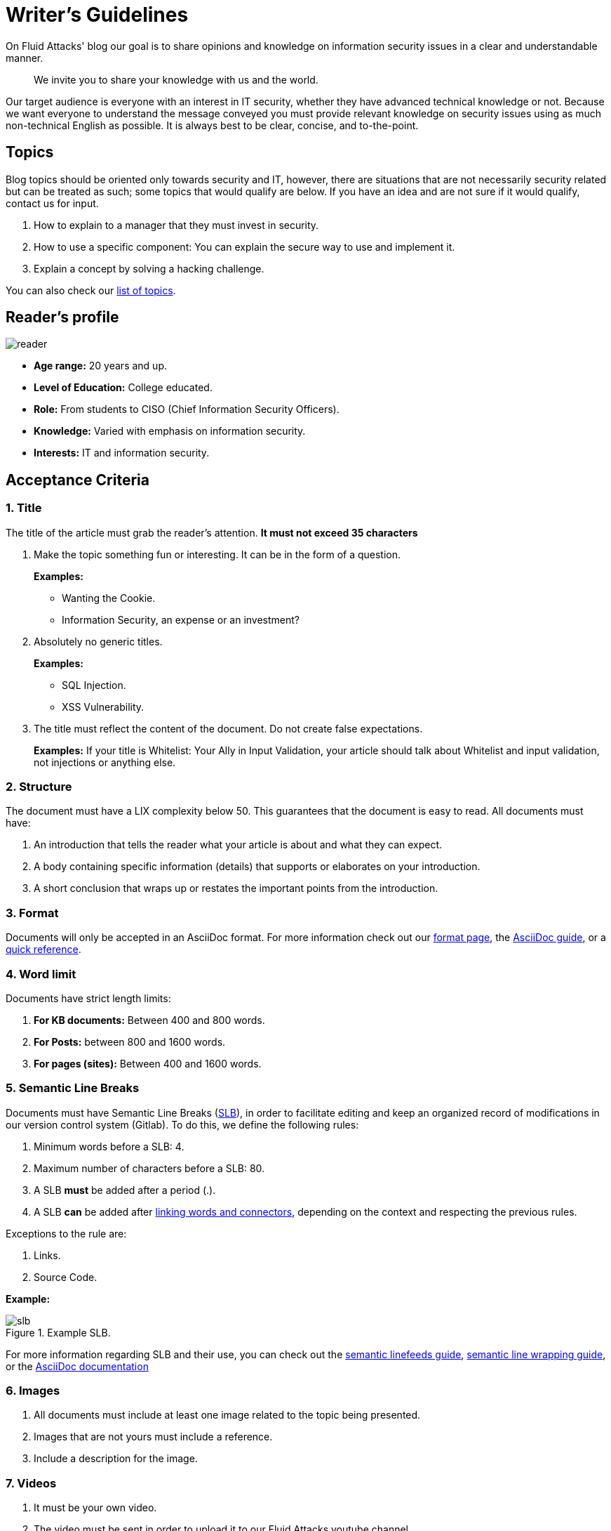 :slug: style/
:description: The purpose of this page is to establish the main guidelines for the articles and documents published in our website. Also, we present the acceptance criteria, the format and structure requirements and all the information you may need if you wish to share your opinion in our blog.
:keywords: Fluid Attacks, Style, AsciiDoc, Articles, Requirement, Website.
:category: blog

= Writer's Guidelines

On +Fluid Attacks'+ blog our goal
is to share opinions and knowledge
on information security issues
in a clear and understandable manner.

[quote]
We invite you to share your knowledge with us and the world.

Our target audience is everyone with an interest in +IT+ security,
whether they have advanced technical knowledge or not.
Because we want everyone to understand the message conveyed
you must provide relevant knowledge on security issues
using as much non-technical English as possible.
It is always best to be clear, concise, and to-the-point.

== Topics

Blog topics should be oriented only towards security and +IT+,
however, there are situations that are not necessarily security related
but can be treated as such; some topics that would qualify are below.
If you have an idea and are not sure if it would qualify,
contact us for input.

1. How to explain to a manager
that they must invest in security.

2. How to use a specific component:
You can explain the secure way to use and implement it.

3. Explain a concept by solving a +hacking+ challenge.

You can also check our link:../topics/[list of topics].

== Reader’s profile

image::lector.png[reader]

* *Age range:* 20 years and up.

* *Level of Education:* College educated.

* *Role:* From students to CISO (Chief Information Security Officers).

* *Knowledge:* Varied with emphasis on information security.

* *Interests:* IT and information security.

== Acceptance Criteria

=== 1. Title

The title of the article must grab the reader's attention.
*It must not exceed 35 characters*

. Make the topic something fun or interesting.
It can be in the form of a question.
+
*Examples:*

* Wanting the +Cookie+.
* Information Security, an expense or an investment?

. Absolutely no generic titles.
+
*Examples:*

* SQL Injection.
* XSS Vulnerability.

. The title must reflect the content of the document.
Do not create false expectations.
+
*Examples:* If your title is Whitelist:
Your Ally in Input Validation,
your article should talk about Whitelist and input validation,
not injections or anything else.

=== 2. Structure

The document must have a +LIX+ complexity below 50.
This guarantees that the document is easy to read.
All documents must have:

. An introduction that tells the reader
what your article is about and what they can expect.

. A body containing specific information (details)
that supports or elaborates on your introduction.

. A short conclusion that wraps up or restates
the important points from the introduction.

=== 3. Format

Documents will only be accepted in an +AsciiDoc+ format.
For more information check out our
link:../../en/format/[format page], the
link:http://asciidoctor.org/docs/asciidoc-writers-guide/[+AsciiDoc+ guide],
or a link:http://asciidoctor.org/docs/asciidoc-syntax-quick-reference/[quick reference].

=== 4. Word limit

Documents have strict length limits:

. *For KB documents:*
Between 400 and 800 words.

. *For Posts:*
between 800 and 1600 words.

. *For pages (sites):*
Between 400 and 1600 words.

=== 5. Semantic Line Breaks

Documents must have Semantic Line Breaks
(link:http://sembr.org/[SLB]),
in order to facilitate editing and
keep an organized record of modifications
in our version control system (+Gitlab+).
To do this, we define the following rules:

. Minimum words before a SLB: 4.
. Maximum number of characters before a SLB: 80.
. A SLB *must* be added after a period (.).
. A SLB *can* be added after
link:https://emedia.rmit.edu.au/learninglab/content/common-linking-words-0[linking  words and connectors], depending on the context and
respecting the previous rules.

Exceptions to the rule are:

. Links.
. Source Code.

*Example:*

.Example SLB.
image::slb-example.png[slb]

For more information regarding +SLB+ and their use,
you can check out the link:http://rhodesmill.org/brandon/2012/one-sentence-per-line/[semantic linefeeds guide],
link:https://scott.mn/2014/02/21/semantic_linewrapping/[semantic line wrapping guide],
or the link:http://asciidoctor.org/docs/asciidoc-recommended-practices/#one-sentence[+AsciiDoc+ documentation]

=== 6. Images

. All documents must include at least
one image related to the topic being presented.

. Images that are not yours
must include a reference.

. Include a description for the image.

=== 7. Videos

. It must be your own video.
. The video must be sent
in order to upload it to our +Fluid Attacks+ youtube channel.
. The video must include an introduction and a conclusion.

=== 8. Source

Unless the language forces you to do otherwise,
the source code must comply with the following:

. Be in English (even the comments).
. Indent using +2+ spaces instead of tabs,
unless the language requires otherwise.
. Use the +brace style+ seen in
link:https://en.wikipedia.org/wiki/Indentation_style#Variant:_Stroustrup[stroustrup]
(+no one liners+).
link:https://eslint.org/docs/rules/brace-style#stroustrup[Example].
. Lines must not exceed +80+ characters in length.
. Lines must not contain
link:https://en.wikipedia.org/wiki/Comment_(computer_programming)#Debugging[+debug+ comments]
left behind.
. Function definition must be separated by +1+ empty line,
unless the linter or the language requires otherwise.

Embedded code snippets must comply with the following:

. Be enumerated. To do so add the parameter +linenums+
to the +source+ block.
. Not have more than +8+ lines.
. No repeating a snippet that has already been used in the guide.
. Add the lines of code to the +post+ using a code block,
don’t use images.

*Example:*

.example.c
[source, C, linenums]
----
function cool(x) {
  /*Please use SHORT comments in english when necessary.
  You must explain your code in the document*/
  int y;
  y = x + 1;
  return y;
  //And remember, do NOT exceed 8 lines ;)
}
----

=== 9. Exploit Explanations

In the case of documents focused on exploitation,
once the procedure is explained,
we recommend including a short +gif+
showing the result of what was explained.
Add a description for the +gif+.

.Exploit description example.
image::explotacion.gif[gif]

=== 10. Not permitted

. Code snippets that are not your own.

. Images without the original reference.

. Technical explanations not relevant to security:
+
*Example:* Introduction to a programming language
without mentioning how to securely program in said language.

=== 11. Metadata

Metadata are variables that are included at the beginning of a document
which influence the final rendering of it and
how the search engine indexes them.
You can find more information regarding +AsciiDoc+ variables by clicking
[button]#link:../../en/format/#variables[here.]#.
Below is a table
with the mandatory metadata for a document:

.List of metadata present in a document.

[cols="15,10,10,10, 55"]
|===
|*Metadata* | *Page* | *KB* | *Post* | *Description*

|+:slug:+| Yes | Yes | Yes
| Link where the document can be found once it has been accepted.
The +slug+ must be the name of the article in lowercase,
with no spaces, prepositions, conjunctions or connectors and
separated by a dash "-".

|+:description:+ | Yes | Yes | Yes
| Brief summary of the main idea of the document (250 to 300 characters long).
This description will appear in the search engine search results.

|+:keywords:+ | Yes | Yes | Yes
| Keywords through which a search engine can find the document.
The document must include 6 +keywords+.

| Attribute that indicates if a translated version of the documents
is available in the +Fluid Attacks+ website.
In case there is a translated version available,
The +slug+ of the translated document must be included.

|+:subtitle:+ | Yes | Yes | Yes
| Short subtitle that specifically indicates the purpose of the document.
*It must not exceed 55 characters*.

| +:date:+ | No | No | Yes
| Date the document was created.

| +:category:+ | No | No | Yes
| Category to which the document falls under.
Example: Security opinions, Best practices, etc.

| +:tags:+ | No | No | Yes
| Similar to the metadata +:keywords:+
Noteworthy words that index the document internally.

| +:image:+ | No | No | Yes
| Image that will appear in the article preview.
This image must have certain dimensions, 600 x 200 px and
must not exceed 300 Kb in size.

| +:alt:+ | No | No | Yes
| Description of the image in the article preview.

| +:author:+ | No | No | Yes
| Name of the author that will appear at the top of the document.
Name and last name only.

| +:writer:+ | No | No | Yes
| Name and extension of the image that represents you as the author.
The only extension permitted is PNG.

| +:name:+ | No | No | Yes
| Name that will appear under the author’s image/picture.
It can be your full name or +nickname+.

| +:about1:+ | No | No | Yes
| Main information about the author:
scholarship, experience, role (if it applies).

| +:about2:+ | No | No | Yes
| Additional information about the author:
likes, interests, links to personal blogs or profiles.

|===

=== 12. Additional Information

. If acronyms are used, their meaning should be included in parentheses.

. Include references when using fragments from external sources.

. Paragraphs *must* be original;
don’t use text from other sites
unless they are specific phrases.

. Foreign and reserved words
used outside of blocks of code
must use +monospace+.

. Make sure to include the +link:+
before adding a link.

. When writing the company name (+Fluid Attacks+),
consider the following cases:

* *Case 1:* If the name is placed next to the company logo,
it must be written as follows:
+
----
 ___
| >>|> fluid
|___|  attacks

----

* *Case 2:* If the name is used as part of a domain, +URL+
or file path, it must be written in lowercase without spaces:
+
----
path/fluidattacks/file

www.fluidattacks.com
----

* *Case 3:* In any other case,
it must be written in Title Case and separated:
+
----
Fluid Attacks: We hack your software, zero false positives
----

. When including a reference,
use the letter "r" as an +anchor_ID+
followed by the reference number.
Use superscript to quote it.

*Example:*

----
I'm talking about some topic
and now I need to cite a reference <<r# ,^[#]^>>

== References

. [[r#]] link:https://my-url[Fancy name for url].
----

. For more information regarding +AsciiDoc+,
check out our [button]#link:../../en/format[allowed formats and examples.]#

== Authors

If you want to share your security knowledge and opinions
with the community and you are not part of +Fluid Attacks+,
you can be a guest author.
Write your +post+ in a text editor of your choosing
and send us everything you need to publish it.
*Do not forget* to send with it a paragraph telling us
a little bit about yourself and an image that represents you
because at the end of the post
the guest’s profile will be included.

image::invitado.png[guest]

. Author’s first and last name.
. Short description, minimum 15 words – maximum 30.
You may include: What you do for a living,
years of experience, certifications, likes and interests.
. Optional: Link to personal blog – +github+ – +linkedin+

=== Requests

. If you are part of the +Fluid Attacks+ team,
you can send us your document through a +Merge Request+
in the +AsciiDoc+ format.
Be sure to comply with all the above rules.

. If you are not part of the +Fluid Attacks+ team,
you just have to send your document to communications@fluidattacks.com
attaching all the required files in order to create the +post+.
Once the document is sent,
it is evaluated to determine if it will be published.

== Terms and Conditions

. +Fluid Attacks+ reserves the right to accept or reject any document sent in.
Please, understand the purpose of the blog
is to further +IT+ Security understanding,
therefore you are sharing your information without payment.
+Fluid Attacks+ does not pay for articles
accepted for publication on the blog.

. We perform a non-substantive review of the document.
+Fluid Attacks+ doesn’t evaluate if we agree or not
with the author’s opinion as expressed in the document,
but only that the document meets the required criteria described above.

. Once a draft is completed
you must request the revision of the document
through a +Merge Request+
so that we can evaluate the content.

If the document is accepted and published
the author *transfers* the copyrights of said document to +Fluid Attacks+;
If necessary,
changes will be made
without the author’s consent.
